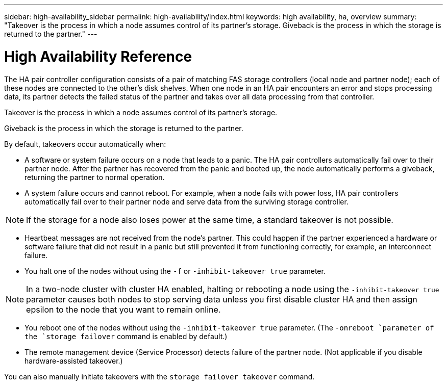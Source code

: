 ---
sidebar: high-availability_sidebar
permalink: high-availability/index.html
keywords: high availability, ha, overview
summary: "Takeover is the process in which a node assumes control of its partner's storage. Giveback is the process in which the storage is returned to the partner."
---

= High Availability Reference
:hardbreaks:
:nofooter:
:icons: font
:linkattrs:
:imagesdir: ./media/

//
// This file was created with NDAC Version 2.0 (August 17, 2020)
//
// 2021-04-14 10:46:21.249224
//

[.lead]
The HA pair controller configuration consists of a pair of matching FAS storage controllers (local node and partner node); each of these nodes are connected to the other’s disk shelves. When one node in an HA pair encounters an error and stops processing data, its partner detects the failed status of the partner and takes over all data processing from that controller.

Takeover is the process in which a node assumes control of its partner's storage.

Giveback is the process in which the storage is returned to the partner.

By default, takeovers occur automatically when:

* A software or system failure occurs on a node that leads to a panic. The HA pair controllers automatically fail over to their partner node. After the partner has recovered from the panic and booted up, the node automatically performs a giveback, returning the partner to normal operation.
* A system failure occurs and cannot reboot. For example, when a node fails with power loss, HA pair controllers automatically fail over to their partner node and serve data from the surviving storage controller.

[NOTE]
If the storage for a node also loses power at the same time, a standard takeover is not possible.

* Heartbeat messages are not received from the node's partner. This could happen if the partner experienced a hardware or software failure that did not result in a panic but still prevented it from functioning correctly, for example, an interconnect failure.
* You halt one of the nodes without using the `-f` or `-inhibit-takeover true` parameter.

[NOTE]
In a two-node cluster with cluster HA enabled, halting or rebooting a node using the `‑inhibit‑takeover true` parameter causes both nodes to stop serving data unless you first disable cluster HA and then assign epsilon to the node that you want to remain online.

* You reboot one of the nodes without using the `‑inhibit‑takeover true` parameter. (The `-onreboot `parameter of the `storage failover` command is enabled by default.)
* The remote  management device (Service Processor) detects failure of the partner node. (Not applicable if you disable hardware-assisted takeover.)

You can also manually initiate takeovers with the `storage failover takeover` command.
